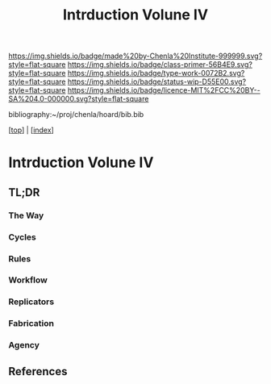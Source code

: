 #   -*- mode: org; fill-column: 60 -*-

#+TITLE: Intrduction Volune IV
#+STARTUP: showall
#+TOC: headlines 4
#+PROPERTY: filename

[[https://img.shields.io/badge/made%20by-Chenla%20Institute-999999.svg?style=flat-square]] 
[[https://img.shields.io/badge/class-primer-56B4E9.svg?style=flat-square]]
[[https://img.shields.io/badge/type-work-0072B2.svg?style=flat-square]]
[[https://img.shields.io/badge/status-wip-D55E00.svg?style=flat-square]]
[[https://img.shields.io/badge/licence-MIT%2FCC%20BY--SA%204.0-000000.svg?style=flat-square]]

bibliography:~/proj/chenla/hoard/bib.bib

[[[../index.org][top]]] | [[[./index.org][index]]]

* Intrduction Volune IV
:PROPERTIES:
:CUSTOM_ID:
:Name:     /home/deerpig/proj/chenla/warp/ww-intro-vol4.org
:Created:  2018-04-11T18:14@Prek Leap (11.642600N-104.919210W)
:ID:       a91bf973-5a82-4da8-947e-e725c751b43b
:VER:      576717324.908492918
:GEO:      48P-491193-1287029-15
:BXID:     proj:PPI5-3405
:Class:    primer
:Type:     work
:Status:   wip
:Licence:  MIT/CC BY-SA 4.0
:END:

** TL;DR

*** The Way
*** Cycles
*** Rules
*** Workflow
*** Replicators
*** Fabrication
*** Agency

** References

